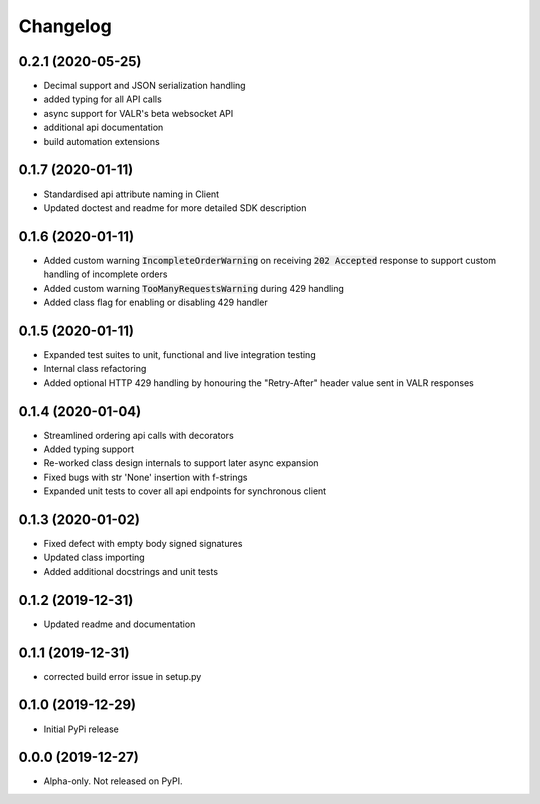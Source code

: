 
Changelog
=========


0.2.1 (2020-05-25)
------------------

* Decimal support and JSON serialization handling
* added typing for all API calls
* async support for VALR's beta websocket API
* additional api documentation
* build automation extensions

0.1.7 (2020-01-11)
------------------

* Standardised api attribute naming in Client
* Updated doctest and readme for more detailed SDK description

0.1.6 (2020-01-11)
------------------

* Added custom warning :code:`IncompleteOrderWarning` on receiving :code:`202 Accepted` response to support
  custom handling of incomplete orders
* Added custom warning :code:`TooManyRequestsWarning` during 429 handling
* Added class flag for enabling or disabling 429 handler

0.1.5 (2020-01-11)
------------------

* Expanded test suites to unit, functional and live integration testing
* Internal class refactoring
* Added optional HTTP 429 handling by honouring the "Retry-After" header value sent in VALR responses

0.1.4 (2020-01-04)
------------------

* Streamlined ordering api calls with decorators
* Added typing support
* Re-worked class design internals to support later async expansion
* Fixed bugs with str 'None' insertion with f-strings
* Expanded unit tests to cover all api endpoints for synchronous client

0.1.3 (2020-01-02)
------------------

* Fixed defect with empty body signed signatures
* Updated class importing
* Added additional docstrings and unit tests

0.1.2 (2019-12-31)
------------------

* Updated readme and documentation

0.1.1 (2019-12-31)
------------------

* corrected build error issue in setup.py

0.1.0 (2019-12-29)
------------------

* Initial PyPi release

0.0.0 (2019-12-27)
------------------

* Alpha-only. Not released on PyPI.
